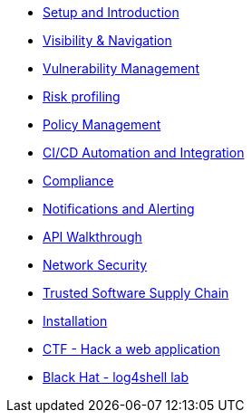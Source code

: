 * xref:00-setup-install-navigation.adoc[Setup and Introduction]
* xref:01-visibility-and-navigation.adoc[Visibility & Navigation]
* xref:02-vulnerability-management-lab.adoc[Vulnerability Management]
* xref:03-risk-profiling.adoc[Risk profiling]
* xref:04-policy-management.adoc[Policy Management]
* xref:05-cicd-and-automation.adoc[CI/CD Automation and Integration]
* xref:06-compliance.adoc[Compliance]
* xref:07-notifications.adoc[Notifications and Alerting]
* xref:08-api.adoc[API Walkthrough]
* xref:09-network-security.adoc[Network Security]
* xref:10-tssc.adoc[Trusted Software Supply Chain]
* xref:11-installation.adoc[Installation]

//Day 2 modules

//Extra modules
* xref:misc-hacking-linux.adoc[CTF - Hack a web application]
* xref:black-hat-log-4-shell-lab.adoc[Black Hat - log4shell lab]

// * xref:misc-log-4-shell-lab.adoc[Misc: log4shell example]
// * xref:partner-paladin.adoc[Partner - Paladin Cloud & RHACS Integration]




